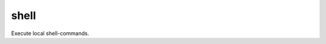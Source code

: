
=====
shell
=====

Execute local shell-commands.

.. confval:: cmd

   The command-line that should be executed locally.

   :type: str


   .. code-block:: yaml

      ###
      vars:
        $SERVER_ADDRESS: 192.42.0.254
        $NMAP: /usr/bin/nmap

      commands:
        - type: shell
          cmd: $NMAP $SERVER_ADDRESS
